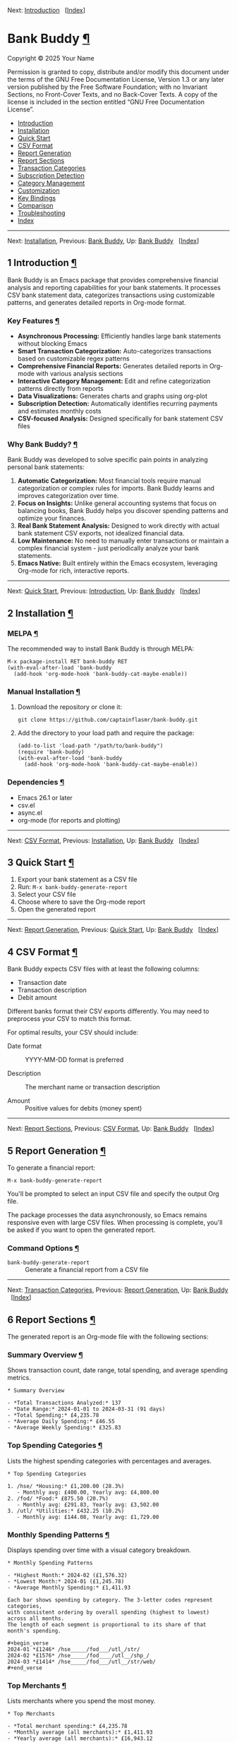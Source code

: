 <<Top>>

Next: [[#Introduction][Introduction]]   [[[#Index][Index]]]

* Bank Buddy [[#Bank-Buddy][¶]]
:PROPERTIES:
:CUSTOM_ID: Bank-Buddy
:CLASS: top
:END:
Copyright © 2025 Your Name

Permission is granted to copy, distribute and/or modify this document
under the terms of the GNU Free Documentation License, Version 1.3 or
any later version published by the Free Software Foundation; with no
Invariant Sections, no Front-Cover Texts, and no Back-Cover Texts. A
copy of the license is included in the section entitled “GNU Free
Documentation License”.

- [[#Introduction][Introduction]]
- [[#Installation][Installation]]
- [[#Quick-Start][Quick Start]]
- [[#CSV-Format][CSV Format]]
- [[#Report-Generation][Report Generation]]
- [[#Report-Sections][Report Sections]]
- [[#Transaction-Categories][Transaction Categories]]
- [[#Subscription-Detection][Subscription Detection]]
- [[#Category-Management][Category Management]]
- [[#Customization][Customization]]
- [[#Key-Bindings][Key Bindings]]
- [[#Comparison][Comparison]]
- [[#Troubleshooting][Troubleshooting]]
- [[#Index][Index]]

--------------

<<Introduction>>

Next: [[#Installation][Installation]], Previous: [[#Top][Bank Buddy]],
Up: [[#Top][Bank Buddy]]   [[[#Index][Index]]]

** 1 Introduction [[#Introduction-1][¶]]
:PROPERTIES:
:CUSTOM_ID: Introduction-1
:CLASS: chapter
:END:
Bank Buddy is an Emacs package that provides comprehensive financial
analysis and reporting capabilities for your bank statements. It
processes CSV bank statement data, categorizes transactions using
customizable patterns, and generates detailed reports in Org-mode
format.

*** Key Features [[#Key-Features][¶]]
:PROPERTIES:
:CUSTOM_ID: Key-Features
:CLASS: heading
:END:
- *Asynchronous Processing:* Efficiently handles large bank statements
  without blocking Emacs
- *Smart Transaction Categorization:* Auto-categorizes transactions
  based on customizable regex patterns
- *Comprehensive Financial Reports:* Generates detailed reports in
  Org-mode with various analysis sections
- *Interactive Category Management:* Edit and refine categorization
  patterns directly from reports
- *Data Visualizations:* Generates charts and graphs using org-plot
- *Subscription Detection:* Automatically identifies recurring payments
  and estimates monthly costs
- *CSV-focused Analysis:* Designed specifically for bank statement CSV
  files

*** Why Bank Buddy? [[#Why-Bank-Buddy_003f][¶]]
:PROPERTIES:
:CUSTOM_ID: Why-Bank-Buddy_003f
:CLASS: heading
:END:
Bank Buddy was developed to solve specific pain points in analyzing
personal bank statements:

1. *Automatic Categorization:* Most financial tools require manual
   categorization or complex rules for imports. Bank Buddy learns and
   improves categorization over time.
2. *Focus on Insights:* Unlike general accounting systems that focus on
   balancing books, Bank Buddy helps you discover spending patterns and
   optimize your finances.
3. *Real Bank Statement Analysis:* Designed to work directly with actual
   bank statement CSV exports, not idealized financial data.
4. *Low Maintenance:* No need to manually enter transactions or maintain
   a complex financial system - just periodically analyze your bank
   statements.
5. *Emacs Native:* Built entirely within the Emacs ecosystem, leveraging
   Org-mode for rich, interactive reports.

--------------

<<Installation>>

Next: [[#Quick-Start][Quick Start]], Previous:
[[#Introduction][Introduction]], Up: [[#Top][Bank Buddy]]  
[[[#Index][Index]]]

** 2 Installation [[#Installation-1][¶]]
:PROPERTIES:
:CUSTOM_ID: Installation-1
:CLASS: chapter
:END:
*** MELPA [[#MELPA][¶]]
:PROPERTIES:
:CUSTOM_ID: MELPA
:CLASS: heading
:END:
The recommended way to install Bank Buddy is through MELPA:

#+begin_src example-preformatted
M-x package-install RET bank-buddy RET
(with-eval-after-load 'bank-buddy
  (add-hook 'org-mode-hook 'bank-buddy-cat-maybe-enable))
#+end_src

*** Manual Installation [[#Manual-Installation][¶]]
:PROPERTIES:
:CUSTOM_ID: Manual-Installation
:CLASS: heading
:END:
1. Download the repository or clone it:

   #+begin_src example-preformatted
   git clone https://github.com/captainflasmr/bank-buddy.git
   #+end_src

2. Add the directory to your load path and require the package:

   #+begin_src example-preformatted
   (add-to-list 'load-path "/path/to/bank-buddy")
   (require 'bank-buddy)
   (with-eval-after-load 'bank-buddy
     (add-hook 'org-mode-hook 'bank-buddy-cat-maybe-enable))
   #+end_src

*** Dependencies [[#Dependencies][¶]]
:PROPERTIES:
:CUSTOM_ID: Dependencies
:CLASS: heading
:END:
- Emacs 26.1 or later
- csv.el
- async.el
- org-mode (for reports and plotting)

--------------

<<Quick-Start>>

Next: [[#CSV-Format][CSV Format]], Previous:
[[#Installation][Installation]], Up: [[#Top][Bank Buddy]]  
[[[#Index][Index]]]

** 3 Quick Start [[#Quick-Start-1][¶]]
:PROPERTIES:
:CUSTOM_ID: Quick-Start-1
:CLASS: chapter
:END:
1. Export your bank statement as a CSV file
2. Run: =M-x bank-buddy-generate-report=
3. Select your CSV file
4. Choose where to save the Org-mode report
5. Open the generated report

--------------

<<CSV-Format>>

Next: [[#Report-Generation][Report Generation]], Previous:
[[#Quick-Start][Quick Start]], Up: [[#Top][Bank Buddy]]  
[[[#Index][Index]]]

** 4 CSV Format [[#CSV-Format-1][¶]]
:PROPERTIES:
:CUSTOM_ID: CSV-Format-1
:CLASS: chapter
:END:
Bank Buddy expects CSV files with at least the following columns:

- Transaction date
- Transaction description
- Debit amount

Different banks format their CSV exports differently. You may need to
preprocess your CSV to match this format.

For optimal results, your CSV should include:

- Date format :: YYYY-MM-DD format is preferred

- Description :: The merchant name or transaction description

- Amount :: Positive values for debits (money spent)

--------------

<<Report-Generation>>

Next: [[#Report-Sections][Report Sections]], Previous:
[[#CSV-Format][CSV Format]], Up: [[#Top][Bank Buddy]]  
[[[#Index][Index]]]

** 5 Report Generation [[#Report-Generation-1][¶]]
:PROPERTIES:
:CUSTOM_ID: Report-Generation-1
:CLASS: chapter
:END:
To generate a financial report:

#+begin_src example-preformatted
M-x bank-buddy-generate-report
#+end_src

You'll be prompted to select an input CSV file and specify the output
Org file.

The package processes the data asynchronously, so Emacs remains
responsive even with large CSV files. When processing is complete,
you'll be asked if you want to open the generated report.

*** Command Options [[#Command-Options][¶]]
:PROPERTIES:
:CUSTOM_ID: Command-Options
:CLASS: heading
:END:
- =bank-buddy-generate-report= :: Generate a financial report from a CSV
  file

--------------

<<Report-Sections>>

Next: [[#Transaction-Categories][Transaction Categories]], Previous:
[[#Report-Generation][Report Generation]], Up: [[#Top][Bank Buddy]]  
[[[#Index][Index]]]

** 6 Report Sections [[#Report-Sections-1][¶]]
:PROPERTIES:
:CUSTOM_ID: Report-Sections-1
:CLASS: chapter
:END:
The generated report is an Org-mode file with the following sections:

*** Summary Overview [[#Summary-Overview][¶]]
:PROPERTIES:
:CUSTOM_ID: Summary-Overview
:CLASS: heading
:END:
Shows transaction count, date range, total spending, and average
spending metrics.

#+begin_src example-preformatted
,* Summary Overview

- *Total Transactions Analyzed:* 137
- *Date Range:* 2024-01-01 to 2024-03-31 (91 days)
- *Total Spending:* £4,235.78
- *Average Daily Spending:* £46.55
- *Average Weekly Spending:* £325.83
#+end_src

*** Top Spending Categories [[#Top-Spending-Categories][¶]]
:PROPERTIES:
:CUSTOM_ID: Top-Spending-Categories
:CLASS: heading
:END:
Lists the highest spending categories with percentages and averages.

#+begin_src example-preformatted
,* Top Spending Categories

1. /hse/ *Housing:* £1,200.00 (28.3%)
   - Monthly avg: £400.00, Yearly avg: £4,800.00
2. /fod/ *Food:* £875.50 (20.7%)
   - Monthly avg: £291.83, Yearly avg: £3,502.00
3. /utl/ *Utilities:* £432.25 (10.2%)
   - Monthly avg: £144.08, Yearly avg: £1,729.00
#+end_src

*** Monthly Spending Patterns [[#Monthly-Spending-Patterns][¶]]
:PROPERTIES:
:CUSTOM_ID: Monthly-Spending-Patterns
:CLASS: heading
:END:
Displays spending over time with a visual category breakdown.

#+begin_src example-preformatted
,* Monthly Spending Patterns

- *Highest Month:* 2024-02 (£1,576.32)
- *Lowest Month:* 2024-01 (£1,245.78)
- *Average Monthly Spending:* £1,411.93

Each bar shows spending by category. The 3-letter codes represent categories,
with consistent ordering by overall spending (highest to lowest) across all months.
The length of each segment is proportional to its share of that month's spending.

,#+begin_verse
2024-01 *£1246* /hse_____/fod___/utl_/str/
2024-02 *£1576* /hse_____/fod____/utl__/shp_/
2024-03 *£1414* /hse_____/fod___/utl__/str/web/
,#+end_verse
#+end_src

*** Top Merchants [[#Top-Merchants][¶]]
:PROPERTIES:
:CUSTOM_ID: Top-Merchants
:CLASS: heading
:END:
Lists merchants where you spend the most money.

#+begin_src example-preformatted
,* Top Merchants

- *Total merchant spending:* £4,235.78
- *Monthly average (all merchants):* £1,411.93
- *Yearly average (all merchants):* £16,943.12

1. *RENT-PAYMENT:* £1,200.00 (28.3%)
   - Monthly avg: £400.00, Yearly avg: £4,800.00
2. *SAINSBURYS:* £345.67 (8.2%)
   - Monthly avg: £115.22, Yearly avg: £1,382.68
#+end_src

*** Recurring Subscriptions [[#Recurring-Subscriptions][¶]]
:PROPERTIES:
:CUSTOM_ID: Recurring-Subscriptions
:CLASS: heading
:END:
Identifies and estimates costs of regular payments.

#+begin_src example-preformatted
,* Recurring Subscriptions (Detected)

Estimated monthly cost from detected recurring payments: *£45.97*
(Note: Detection is based on pattern matching and frequency analysis)

1. *Netflix:* £9.99/month
2. *Spotify:* £9.99/month
3. *Amazon Prime:* £7.99/month
#+end_src

*** Transaction Size Distribution [[#Transaction-Size-Distribution][¶]]
:PROPERTIES:
:CUSTOM_ID: Transaction-Size-Distribution
:CLASS: heading
:END:
Shows the distribution of transaction amounts.

#+begin_src example-preformatted
,* Transaction Size Distribution

- *Under £10:* 42 transactions (30.7%)
- *£10 to £50:* 65 transactions (47.4%)
- *£50 to £100:* 23 transactions (16.8%)
- *Over £100:* 7 transactions (5.1%)
#+end_src

*** Unmatched Transactions [[#Unmatched-Transactions][¶]]
:PROPERTIES:
:CUSTOM_ID: Unmatched-Transactions
:CLASS: heading
:END:
Lists transactions that weren't matched by specific patterns.

#+begin_src example-preformatted
,* Unmatched Transactions

The following transactions were only matched by the catch-all pattern (".*").
You may want to add specific patterns for these in `bank-buddy-cat-list-defines`

,#+begin_src text
CORNER-SHOP
PARKING-FEE-LONDON
JOHN-HARDWARE-STORE
,#+end_src
#+end_src

*** Data Visualizations [[#Data-Visualizations][¶]]
:PROPERTIES:
:CUSTOM_ID: Data-Visualizations
:CLASS: heading
:END:
Charts and graphs of your financial data using org-plot.

--------------

<<Transaction-Categories>>

Next: [[#Subscription-Detection][Subscription Detection]], Previous:
[[#Report-Sections][Report Sections]], Up: [[#Top][Bank Buddy]]  
[[[#Index][Index]]]

** 7 Transaction Categories [[#Transaction-Categories-1][¶]]
:PROPERTIES:
:CUSTOM_ID: Transaction-Categories-1
:CLASS: chapter
:END:
Bank Buddy uses regular expression patterns to categorize transactions.
These are defined in the variable =bank-buddy-cat-list-defines=.

*** Default Categories [[#Default-Categories][¶]]
:PROPERTIES:
:CUSTOM_ID: Default-Categories
:CLASS: heading
:END:
Bank Buddy comes with predefined categories including:

| Category Code | Description          | Example Patterns                               |
|---------------+----------------------+------------------------------------------------|
| kat           | Personal (Katherine) | katherine, lucinda, kate                       |
| trn           | Transport            | railw, railway, selfserve, train               |
| pay           | PayPal               | paypal                                         |
| utl           | Utilities            | virgin-media, insurance, electric, water       |
| bet           | Betting              | sky-betting, b365, races, bet365               |
| pen           | Pension              | stakeholde, widows                             |
| sav           | Savings              | nsibill, vines, ns&i, saver                    |
| txi           | Taxi                 | uber, aqua                                     |
| fod           | Food                 | sainsburys, waitrose, tesco, domino, deliveroo |
| shp           | Shopping             | ebay, asos, next, argos, amazon                |
| o             | Other                | .* (catch-all)                                 |

*** Category Format [[#Category-Format][¶]]
:PROPERTIES:
:CUSTOM_ID: Category-Format
:CLASS: heading
:END:
Categories are defined as patterns in the form:

#+begin_src example-preformatted
(REGEX-PATTERN CATEGORY-CODE)
#+end_src

Where:

- =REGEX-PATTERN= is a regular expression that matches transaction
  descriptions
- =CATEGORY-CODE= is a short code representing the category (e.g., "fod"
  for food)

Example:

#+begin_src example-preformatted
("amazon\\|amz" "amz")  ; Amazon purchases
("netflix\\|spotify\\|youtube" "str")  ; Streaming services
#+end_src

*** Customizing Categories [[#Customizing-Categories][¶]]
:PROPERTIES:
:CUSTOM_ID: Customizing-Categories
:CLASS: heading
:END:
You can customize the category patterns by setting
=bank-buddy-cat-list-defines=:

#+begin_src example-preformatted
(customize-set-variable 'bank-buddy-cat-list-defines
  '(("amazon\\|amz" "amz")
    ("netflix\\|spotify" "str")
    ("uber\\|lyft" "txi")
    ("sainsburys\\|tesco\\|asda" "fod")
    ;; Add your own patterns here
    (".*" "o")))  ; Catch-all pattern should be last
#+end_src

*** Customizing Category Names [[#Customizing-Category-Names][¶]]
:PROPERTIES:
:CUSTOM_ID: Customizing-Category-Names
:CLASS: heading
:END:
Category codes are mapped to human-readable names via
=bank-buddy-category-names=:

#+begin_src example-preformatted
(customize-set-variable 'bank-buddy-category-names
  '(("amz" . "Amazon")
    ("str" . "Streaming Services")
    ("txi" . "Taxi & Rideshare")
    ("fod" . "Groceries")
    ;; Add your own mappings here
    ("o" . "Other")))
#+end_src

--------------

<<Subscription-Detection>>

Next: [[#Category-Management][Category Management]], Previous:
[[#Transaction-Categories][Transaction Categories]], Up: [[#Top][Bank
Buddy]]   [[[#Index][Index]]]

** 8 Subscription Detection [[#Subscription-Detection-1][¶]]
:PROPERTIES:
:CUSTOM_ID: Subscription-Detection-1
:CLASS: chapter
:END:
Bank Buddy can automatically detect recurring payments like
subscriptions or regular bills. This is especially useful for
identifying forgotten or unnecessary recurring charges.

*** How It Works [[#How-It-Works][¶]]
:PROPERTIES:
:CUSTOM_ID: How-It-Works
:CLASS: heading
:END:
Bank Buddy looks for transactions that:

- Appear multiple times (configurable via
  =bank-buddy-subscription-min-occurrences=)
- Have the same or very similar amounts
- Occur at regular intervals (weekly, bi-weekly, monthly, or annually)

*** Subscription Patterns [[#Subscription-Patterns][¶]]
:PROPERTIES:
:CUSTOM_ID: Subscription-Patterns
:CLASS: heading
:END:
Define specific subscription patterns for better detection:

#+begin_src example-preformatted
(customize-set-variable 'bank-buddy-subscription-patterns
  '(("NETFLIX" . "Netflix")
    ("SPOTIFY" . "Spotify")
    ("AMAZON PRIME" . "Amazon Prime")
    ;; Add your own patterns here
    ))
#+end_src

*** Frequency Analysis [[#Frequency-Analysis][¶]]
:PROPERTIES:
:CUSTOM_ID: Frequency-Analysis
:CLASS: heading
:END:
Bank Buddy estimates the frequency of subscriptions:

- =Weekly= :: Transactions occurring approximately every 5-10 days

- =Bi-weekly= :: Transactions occurring approximately every 11-20 days

- =Monthly= :: Transactions occurring approximately every 25-35 days

- =Annual= :: Transactions occurring approximately every 350-380 days

- =Irregular= :: Transactions that occur multiple times but not at
  regular intervals

--------------

<<Category-Management>>

Next: [[#Customization][Customization]], Previous:
[[#Subscription-Detection][Subscription Detection]], Up: [[#Top][Bank
Buddy]]   [[[#Index][Index]]]

** 9 Category Management [[#Category-Management-1][¶]]
:PROPERTIES:
:CUSTOM_ID: Category-Management-1
:CLASS: chapter
:END:
Bank Buddy includes an interactive mode for managing transaction
categories: =bank-buddy-cat-mode=.

*** Enabling bank-buddy-cat-mode [[#Enabling-bank_002dbuddy_002dcat_002dmode][¶]]
:PROPERTIES:
:CUSTOM_ID: Enabling-bank_002dbuddy_002dcat_002dmode
:CLASS: heading
:END:
When viewing a Bank Buddy report, the mode is automatically enabled. You
can also enable it manually:

#+begin_src example-preformatted
M-x bank-buddy-cat-mode
#+end_src

*** Adding New Categories [[#Adding-New-Categories][¶]]
:PROPERTIES:
:CUSTOM_ID: Adding-New-Categories
:CLASS: heading
:END:
To add a transaction to a category:

1. Navigate to an unmatched transaction (in the "Unmatched Transactions"
   section)
2. Press =C-c C-a= (=bank-buddy-cat-add-pattern=)
3. Choose an existing category or create a new one
4. Optionally save the updated category definitions to your init file
5. Regenerate the report to see the changes

*** Regenerating Reports [[#Regenerating-Reports][¶]]
:PROPERTIES:
:CUSTOM_ID: Regenerating-Reports
:CLASS: heading
:END:
After modifying categories, regenerate the report:

#+begin_src example-preformatted
C-c C-r (bank-buddy-cat-regenerate-report)
#+end_src

*** Viewing Unmatched Transactions [[#Viewing-Unmatched-Transactions][¶]]
:PROPERTIES:
:CUSTOM_ID: Viewing-Unmatched-Transactions
:CLASS: heading
:END:
To quickly view and manage unmatched transactions:

#+begin_src example-preformatted
M-x bank-buddy-view-unmatched-transactions
#+end_src

*** Saving Category Definitions [[#Saving-Category-Definitions][¶]]
:PROPERTIES:
:CUSTOM_ID: Saving-Category-Definitions
:CLASS: heading
:END:
When adding a new category pattern, you'll be asked if you want to save
the updated definitions to your init file.

--------------

<<Customization>>

Next: [[#Key-Bindings][Key Bindings]], Previous:
[[#Category-Management][Category Management]], Up: [[#Top][Bank Buddy]]
  [[[#Index][Index]]]

** 10 Customization [[#Customization-1][¶]]
:PROPERTIES:
:CUSTOM_ID: Customization-1
:CLASS: chapter
:END:
*** Core Settings [[#Core-Settings][¶]]
:PROPERTIES:
:CUSTOM_ID: Core-Settings
:CLASS: heading
:END:

#+begin_src example-preformatted
;; Exclude large transactions from analysis
(setq bank-buddy-exclude-large-txns t)
(setq bank-buddy-large-txn-threshold 2000)

;; Number of occurrences to detect subscriptions
(setq bank-buddy-subscription-min-occurrences 3)

;; Number of top items to display
(setq bank-buddy-top-spending-categories 5)
(setq bank-buddy-top-merchants 5)
#+end_src

*** All Customizable Variables [[#All-Customizable-Variables][¶]]
:PROPERTIES:
:CUSTOM_ID: All-Customizable-Variables
:CLASS: heading
:END:
| Variable                                | Default   | Description                                          |
|-----------------------------------------+-----------+------------------------------------------------------|
| bank-buddy-exclude-large-txns           | t         | Whether to exclude large transactions                |
| bank-buddy-large-txn-threshold          | 2000      | Threshold for large transactions (in currency units) |
| bank-buddy-subscription-min-occurrences | 3         | Minimum occurrences for subscription detection       |
| bank-buddy-top-spending-categories      | 5         | Number of top spending categories displayed          |
| bank-buddy-top-merchants                | 5         | Number of top merchants displayed                    |
| bank-buddy-cat-list-defines             | (list...) | Categorization patterns for transactions             |
| bank-buddy-category-names               | (list...) | Human-readable category names for reporting          |
| bank-buddy-subscription-patterns        | (list...) | Patterns to identify specific subscriptions          |

--------------

<<Key-Bindings>>

Next: [[#Comparison][Comparison]], Previous:
[[#Customization][Customization]], Up: [[#Top][Bank Buddy]]  
[[[#Index][Index]]]

** 11 Key Bindings [[#Key-Bindings-1][¶]]
:PROPERTIES:
:CUSTOM_ID: Key-Bindings-1
:CLASS: chapter
:END:
*** Global Bindings [[#Global-Bindings][¶]]
:PROPERTIES:
:CUSTOM_ID: Global-Bindings
:CLASS: heading
:END:
| Key  | Command                                | Description                                                 |
|------+----------------------------------------+-------------------------------------------------------------|
| None | bank-buddy-generate-report             | Generate a new financial report                             |
| None | bank-buddy-view-unmatched-transactions | View transactions that weren't matched by specific patterns |

*** bank-buddy-cat-mode Bindings [[#bank_002dbuddy_002dcat_002dmode-Bindings][¶]]
:PROPERTIES:
:CUSTOM_ID: bank_002dbuddy_002dcat_002dmode-Bindings
:CLASS: heading
:END:
| Key     | Command                          | Description                                             |
|---------+----------------------------------+---------------------------------------------------------|
| C-c C-a | bank-buddy-cat-add-pattern       | Add the transaction at point to a category              |
| C-c C-r | bank-buddy-cat-regenerate-report | Regenerate the report with current category definitions |

--------------

<<Comparison>>

Next: [[#Troubleshooting][Troubleshooting]], Previous:
[[#Key-Bindings][Key Bindings]], Up: [[#Top][Bank Buddy]]  
[[[#Index][Index]]]

** 12 Comparison [[#Comparison-1][¶]]
:PROPERTIES:
:CUSTOM_ID: Comparison-1
:CLASS: chapter
:END:
Bank Buddy can be compared to several other Emacs packages for financial
management.

*** Ledger-mode [[#Ledger_002dmode][¶]]
:PROPERTIES:
:CUSTOM_ID: Ledger_002dmode
:CLASS: heading
:END:
Ledger-mode is an Emacs interface to the command-line Ledger accounting
system.

- Ledger is a complete double-entry accounting system; Bank Buddy is
  focused on bank statement analysis
- Ledger requires manual transaction entry or carefully formatted
  imports; Bank Buddy automates categorization
- Ledger offers more comprehensive accounting features; Bank Buddy
  focuses on spending insights
- Bank Buddy provides visual spending breakdowns and charts

*When to use Ledger:* For complete personal finance tracking,
investments, budgeting, and double-entry accounting. *When to use Bank
Buddy:* For quick analysis of bank statements and visualizing spending
patterns.

*** Beancount-mode [[#Beancount_002dmode][¶]]
:PROPERTIES:
:CUSTOM_ID: Beancount_002dmode
:CLASS: heading
:END:
Beancount-mode is an Emacs mode for Beancount, another plain-text
accounting system.

- Beancount, like Ledger, is a full double-entry accounting system
- Beancount has stricter syntax requirements than Ledger
- Bank Buddy offers automatic categorization and reporting
- Beancount generates sophisticated reports, but requires more setup

*When to use Beancount:* For precise, auditable personal accounting with
strict validation. *When to use Bank Buddy:* For simple spending
analysis without learning accounting principles.

*** Money [[#Money][¶]]
:PROPERTIES:
:CUSTOM_ID: Money
:CLASS: heading
:END:
Money is a simple package for tracking expenses in Org-mode.

- Money uses simple org-mode tables for basic expense tracking
- Money is designed for manual entry of expenses
- Bank Buddy focuses on automated analysis of bank-provided data
- Bank Buddy provides more sophisticated visualization

*When to use Money:* For simple manual expense tracking in Org. *When to
use Bank Buddy:* For analyzing historical bank data and discovering
spending patterns.

*** csv-mode and orgtbl-mode [[#csv_002dmode-and-orgtbl_002dmode][¶]]
:PROPERTIES:
:CUSTOM_ID: csv_002dmode-and-orgtbl_002dmode
:CLASS: heading
:END:
Some users analyze financial CSV data using built-in Emacs packages.

- These are general-purpose tools requiring manual customization
- Bank Buddy provides specialized, financial-specific analysis
- Bank Buddy automatically categorizes transactions
- Bank Buddy generates comprehensive reports automatically

*When to use csv/orgtbl-mode:* For custom, one-off analysis of financial
data. *When to use Bank Buddy:* For consistent, repeatable analysis of
bank statements.

--------------

<<Troubleshooting>>

Next: [[#Index][Index]], Previous: [[#Comparison][Comparison]], Up:
[[#Top][Bank Buddy]]   [[[#Index][Index]]]

** 13 Troubleshooting [[#Troubleshooting-1][¶]]
:PROPERTIES:
:CUSTOM_ID: Troubleshooting-1
:CLASS: chapter
:END:
*** CSV Parsing Issues [[#CSV-Parsing-Issues][¶]]
:PROPERTIES:
:CUSTOM_ID: CSV-Parsing-Issues
:CLASS: heading
:END:
If your bank's CSV format is not recognized:

- Check that your CSV has columns for date, description, and debit
  amount
- Pre-process the CSV if necessary to match the expected format
- Check for encoding issues if you see garbled text in reports

*** Performance Considerations [[#Performance-Considerations][¶]]
:PROPERTIES:
:CUSTOM_ID: Performance-Considerations
:CLASS: heading
:END:
Bank Buddy processes CSV files asynchronously to avoid blocking Emacs.
However, with very large files:

- Initial parsing may take longer
- Generated reports might be large
- Consider filtering or pre-processing very large CSV files

*** Common Issues [[#Common-Issues][¶]]
:PROPERTIES:
:CUSTOM_ID: Common-Issues
:CLASS: heading
:END:
- Unmatched Transactions :: Review and add patterns for your common
  merchants using the category management mode

- Duplicate Categories :: Check for overlapping regex patterns in your
  category definitions

- Date Format Issues :: Ensure dates are in YYYY-MM-DD format for best
  results

- Category Mistakes :: If transactions are being assigned to the wrong
  categories, review your regex patterns, particularly those that might
  be too broad

--------------

<<Index>>

Previous: [[#Troubleshooting][Troubleshooting]], Up: [[#Top][Bank
Buddy]]   [[[#Index][Index]]]

** Index [[#Index-1][¶]]
:PROPERTIES:
:CUSTOM_ID: Index-1
:CLASS: unnumbered
:END:
